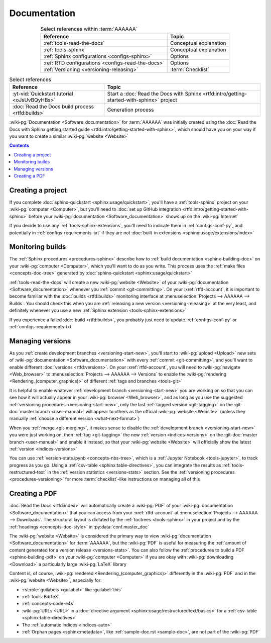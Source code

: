 .. _dist-doc:


#############
Documentation
#############

.. csv-table:: Select references within :term:`AAAAAA`
   :align: center
   :header: Reference, Topic

   :ref:`tools-read-the-docs`, Conceptual explanation
   :ref:`tools-sphinx`, Conceptual explanation
   :ref:`Sphinx configurations <configs-sphinx>`, Options
   :ref:`RTD configurations <configs-read-the-docs>`, Options
   :ref:`Versioning <versioning-releasing>`, :term:`Checklist`

.. csv-table:: Select references
   :align: center
   :header: Reference, Topic

   :yt-vid:`Quickstart tutorial <oJsUvBQyHBs>`, "Start a
   :doc:`Read the Docs with Sphinx <rtfd:intro/getting-started-with-sphinx>`
   project"
   :doc:`Read the Docs build process <rtfd:builds>`, Generation process

:wiki-pg:`Documentation <Software_documentation>` for :term:`AAAAAA` was
initially created using the
:doc:`Read the Docs with Sphinx getting started guide
<rtfd:intro/getting-started-with-sphinx>`, which should have you on your way if
you want to create a similar :wiki-pg:`website <Website>`

.. contents:: Contents
   :local:

.. _dist-doc-create-project:


******************
Creating a project
******************

If you complete :doc:`sphinx-quickstart <sphinx:usage/quickstart>`, you'll have
a :ref:`tools-sphinx` project on your :wiki-pg:`computer <Computer>`, but
you'll need to
:doc:`set up GitHub integration <rtfd:intro/getting-started-with-sphinx>`
before your :wiki-pg:`documentation <Software_documentation>` shows up on the
:wiki-pg:`Internet`

If you decide to use any :ref:`tools-sphinx-extensions`, you'll need to
indicate them in :ref:`configs-conf-py`, and potentially in
:ref:`configs-requirements-txt` if they are not
:doc:`built-in extensions <sphinx:usage/extensions/index>`

.. _dist-doc-monitor-builds:


*****************
Monitoring builds
*****************

The :ref:`Sphinx procedures <procedures-sphinx>` describe how to
:ref:`build documentation <sphinx-building-doc>` on your
:wiki-pg:`computer <Computer>`, which you'll want to do as you write. This
process uses the :ref:`make files <concepts-doc-tree>` generated by
:doc:`sphinx-quickstart <sphinx:usage/quickstart>`

:ref:`tools-read-the-docs` will create a new :wiki-pg:`website <Website>` of
your :wiki-pg:`documentation <Software_documentation>` whenever you
:ref:`commit <git-committing>`. On your :xref:`rtfd-account`, it is important
to become familiar with the :doc:`builds <rtfd:builds>` monitoring interface at
:menuselection:`Projects --> AAAAAA --> Builds`. You should check this when you
are :ref:`releasing a new version <versioning-releasing>` at the very least,
and definitely whenever you use a new
:ref:`Sphinx extension <tools-sphinx-extensions>`

If you experience a failed :doc:`build <rtfd:builds>`, you probably just need
to update :ref:`configs-conf-py` or :ref:`configs-requirements-txt`

.. _dist-doc-versions:


*****************
Managing versions
*****************

As you :ref:`create development branches <versioning-start-new>`, you'll start
to :wiki-pg:`upload <Upload>` new sets of
:wiki-pg:`documentation <Software_documentation>` with every
:ref:`commit <git-committing>`, and you'll want to enable different
:doc:`versions <rtfd:versions>`. On your :xref:`rtfd-account`, you will need to
:wiki-pg:`navigate <Web_browser>` to
:menuselection:`Projects --> AAAAAA --> Versions` to enable the
:wiki-pg:`rendering <Rendering_(computer_graphics)>` of different
:ref:`tags and branches <tools-git>`

It is helpful to enable whatever
:ref:`development branch <versioning-start-new>` you are working on so that you
can see how it will actually appear in your :wiki-pg:`browser <Web_browser>`,
and as long as you use the suggested
:ref:`versioning procedures <versioning-start-new>`, only the last
:ref:`tagged version <git-tagging>` on the
:git-doc:`master branch <user-manual>` will appear to others as the official
:wiki-pg:`website <Website>` (unless they manually
:ref:`choose a different version <what-next-format>`)

When you :ref:`merge <git-merging>`, it makes sense to disable the
:ref:`development branch <versioning-start-new>` you were just working on,
then :ref:`tag <git-tagging>` the new :ref:`version <indices-versions>` on the
:git-doc:`master branch <user-manual>` and enable it instead, so that your
:wiki-pg:`website <Website>` will officially show the latest
:ref:`version <indices-versions>`

You can use :ref:`version-stats.ipynb <concepts-nbs-tree>`, which is a
:ref:`Jupyter Notebook <tools-jupyter>`, to track progress as you go. Using a
:ref:`csv-table <sphinx:table-directives>`, you can integrate the results as
:ref:`tools-restructured-text` in the
:ref:`version statistics <versions-stats>` section. See the
:ref:`versioning procedures <procedures-versioning>` for more
:term:`checklist`-like instructions on managing all of this

.. _dist-doc-pdf:


**************
Creating a PDF
**************

:doc:`Read the Docs <rtfd:index>` will automatically create a :wiki-pg:`PDF`
of your :wiki-pg:`documentation <Software_documentation>` that you can access
from your :xref:`rtfd-account` at
:menuselection:`Projects --> AAAAAA --> Downloads`. The structural
layout is dictated by the :ref:`toctrees <tools-sphinx>` in your project and
by the :ref:`headings <concepts-doc-style>` in :py:data:`conf.master_doc`

The :wiki-pg:`website <Website>` is considered the primary way to view
:wiki-pg:`documentation <Software_documentation>` for :term:`AAAAAA`, but the
:wiki-pg:`PDF` is useful for measuring the
:ref:`amount of content generated for a version release <versions-stats>`. You
can also follow the :ref:`procedures to build a PDF <sphinx-building-pdf>` on
your :wiki-pg:`computer <Computer>` if you are okay with
:wiki-pg:`downloading <Download>` a particularly large :wiki-pg:`LaTeX` library

Content is, of course, :wiki-pg:`rendered <Rendering_(computer_graphics)>`
differently in the :wiki-pg:`PDF` and in the :wiki-pg:`website <Website>`,
especially for:

* :rst:role:`guilabels <guilabel>` like :guilabel:`this`
* :ref:`tools-BibTeX`
* :ref:`concepts-code-e4s`
* :wiki-pg:`URLs <URL>` in a
  :doc:`directive argument <sphinx:usage/restructuredtext/basics>` for a
  :ref:`csv-table <sphinx:table-directives>`
* The :ref:`automatic indices <indices-auto>`
* :ref:`Orphan pages <sphinx:metadata>`, like
  :ref:`sample-doc.rst <sample-doc>`, are not part of the :wiki-pg:`PDF`
